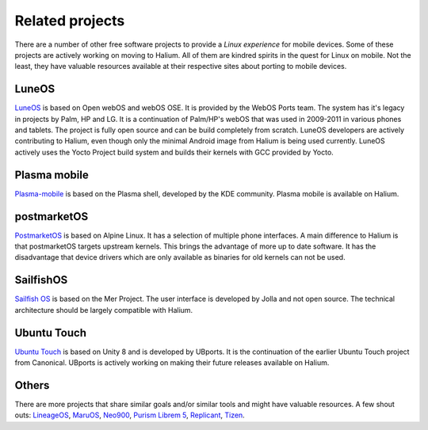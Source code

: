 
Related projects
================

There are a number of other free software projects to provide a *Linux experience* for mobile devices. Some of these projects are actively working on moving to Halium. All of them are kindred spirits in the quest for Linux on mobile. Not the least, they have valuable resources available at their respective sites about porting to mobile devices.


LuneOS
------

`LuneOS <https://webos-ports.org>`_ is based on Open webOS and webOS OSE. It is provided by the WebOS Ports team.
The system has it's legacy in projects by Palm, HP and LG. It is a continuation of Palm/HP's webOS that was used in 2009-2011 in various phones and tablets. The project is fully open source and can be build completely from scratch. LuneOS developers are actively contributing to Halium, even though only the minimal Android image from Halium is being used currently. LuneOS actively uses the Yocto Project build system and builds their kernels with GCC provided by Yocto. 

Plasma mobile
-------------

`Plasma-mobile  <https://plasma-mobile.org>`_ is based on the Plasma shell, developed by the KDE community. Plasma mobile is available on Halium.


postmarketOS
------------

`PostmarketOS <https://postmarketos.org>`_ is based on Alpine Linux. It has a selection of multiple phone interfaces. A main difference to Halium is that postmarketOS targets upstream kernels. This brings the advantage of more up to date software. It has the disadvantage that device drivers which are only available as binaries for old kernels can not be used.


SailfishOS
----------

`Sailfish OS <https://sailfishos.org/>`_ is based on the Mer Project. The user interface is developed by Jolla and not open source. The technical architecture should be largely compatible with Halium.


Ubuntu Touch
------------

`Ubuntu Touch <https://ubports.com>`_ is based on Unity 8 and is developed by UBports. It is the continuation of the earlier Ubuntu Touch project from Canonical. UBports is actively working on making their future releases available on Halium.


Others
------

There are more projects that share similar goals and/or similar tools and might have valuable resources. A few shout outs: `LineageOS <https://www.lineageos.org/>`_, `MaruOS <http://maruos.com>`_, `Neo900 <https://neo900.org/>`_, `Purism Librem 5 <https://puri.sm/posts/tag/phones/>`_, `Replicant <https://www.replicant.us/>`_, `Tizen <https://www.tizen.org/>`_.

